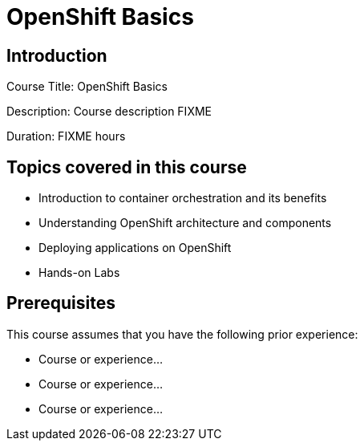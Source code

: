 =  OpenShift Basics
:navtitle: Home

== Introduction

Course Title:  OpenShift Basics

Description:
Course description FIXME

Duration: FIXME hours

== Topics covered in this course


*  Introduction to container orchestration and its benefits

*  Understanding OpenShift architecture and components

*  Deploying applications on OpenShift

*  Hands-on Labs



== Prerequisites

This course assumes that you have the following prior experience:

* Course or experience...
* Course or experience...
* Course or experience...
